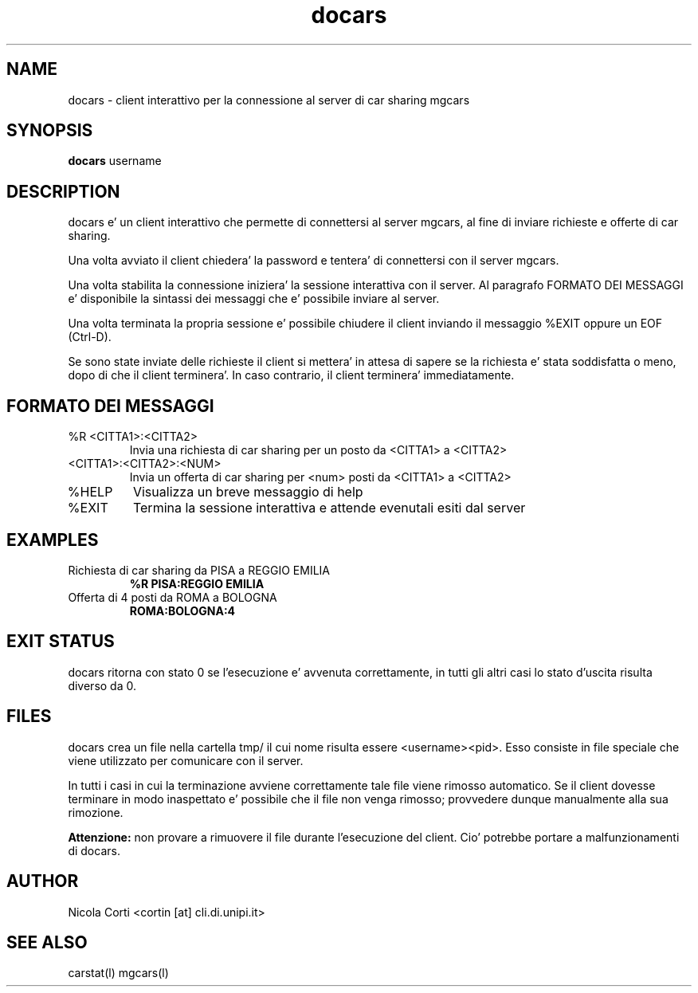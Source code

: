 .TH docars l  "July 12, 2011" "version 1.0" "CARS - un semplice sistema di cars sharing"
.SH NAME
docars \- client interattivo per la connessione al server di car sharing mgcars
.SH SYNOPSIS
.B docars
username
.SH DESCRIPTION
docars e' un client interattivo che permette di connettersi al server mgcars, al fine di inviare richieste e offerte di car sharing.
.PP
Una volta avviato il client chiedera' la password e tentera' di connettersi con il server mgcars.
.PP
Una volta stabilita la connessione iniziera' la sessione interattiva con il server. Al paragrafo FORMATO DEI MESSAGGI e' disponibile la sintassi dei messaggi che e' possibile inviare al server.
.PP
Una volta terminata la propria sessione e' possibile chiudere il client inviando il messaggio %EXIT oppure un EOF (Ctrl-D).
.PP
Se sono state inviate delle richieste il client si mettera' in attesa di sapere se la richiesta e' stata soddisfatta o meno, dopo di che il client terminera'. In caso contrario, il client terminera' immediatamente.

.SH FORMATO DEI MESSAGGI
.TP
%R <CITTA1>:<CITTA2>
Invia una richiesta di car sharing per un posto da <CITTA1> a <CITTA2>
.TP
\<CITTA1>:<CITTA2>:<NUM>
Invia un offerta di car sharing per <num> posti da <CITTA1> a <CITTA2>
.TP
%HELP
Visualizza un breve messaggio di help
.TP
%EXIT
Termina la sessione interattiva e attende evenutali esiti dal server

.SH EXAMPLES
.TP
Richiesta di car sharing da PISA a REGGIO EMILIA
.B %R PISA:REGGIO EMILIA
.PP
.TP
Offerta di 4 posti da ROMA a BOLOGNA
.B ROMA:BOLOGNA:4
.PP
.SH EXIT STATUS
docars ritorna con stato 0 se l'esecuzione e' avvenuta correttamente, in tutti gli altri casi lo stato d'uscita risulta diverso da 0.
.SH FILES
docars crea un file nella cartella tmp/ il cui nome risulta essere <username><pid>. Esso consiste in file speciale che viene utilizzato per comunicare con il server.
.PP
In tutti i casi in cui la terminazione avviene correttamente tale file viene rimosso automatico. Se il client dovesse terminare in modo inaspettato e' possibile che il file non venga rimosso; provvedere dunque manualmente alla sua rimozione.
.PP
.B Attenzione:
non provare a rimuovere il file durante l'esecuzione del client. Cio' potrebbe portare a malfunzionamenti di docars.
.SH AUTHOR
Nicola Corti <cortin [at] cli.di.unipi.it>
.SH SEE ALSO
carstat(l) mgcars(l)
